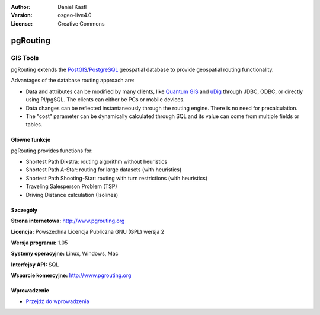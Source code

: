 :Author: Daniel Kastl
:Version: osgeo-live4.0
:License: Creative Commons

.. _pgrouting-overview:

.. image:: ../../images/project_logos/logo-pgRouting.png
  :scale: 100 %
  :alt: pgRouting logo
  :align: right
  :target: http://www.pgrouting.org/

pgRouting
=========

GIS Tools
~~~~~~~~~

pgRouting extends the `PostGIS <postgis_overview.html>`_/`PostgreSQL <http://www.postgresql.org>`_ geospatial database to provide geospatial routing functionality.

Advantages of the database routing approach are:

* Data and attributes can be modified by many clients, like `Quantum GIS <qgis_overview.html>`_ and `uDig <udig_overview.html>`_ through JDBC, ODBC, or directly using Pl/pgSQL. The clients can either be PCs or mobile devices.
* Data changes can be reflected instantaneously through the routing engine. There is no need for precalculation.
* The "cost" parameter can be dynamically calculated through SQL and its value can come from multiple fields or tables.

.. image:: ../../images/screenshots/800x600/pgrouting.png
  :scale: 60 %
  :alt: pgRouting query in pgAdminIII
  :align: right

Główne funkcje
-------------

pgRouting provides functions for:

* Shortest Path Dikstra: routing algorithm without heuristics
* Shortest Path A-Star: routing for large datasets (with heuristics)
* Shortest Path Shooting-Star: routing with turn restrictions (with heuristics)
* Traveling Salesperson Problem (TSP)
* Driving Distance calculation (Isolines)

.. Zaimplementowane standardy
   ---------------------

.. * Zgodny ze standardami OGC

Szczegóły
-------

**Strona internetowa:** http://www.pgrouting.org

**Licencja:** Powszechna Licencja Publiczna GNU (GPL) wersja 2

**Wersja programu:** 1.05

**Systemy operacyjne:** Linux, Windows, Mac

**Interfejsy API:** SQL

**Wsparcie komercyjne:** http://www.pgrouting.org

Wprowadzenie
----------

* `Przejdź do wprowadzenia <../quickstart/pgrouting_quickstart.html>`_


